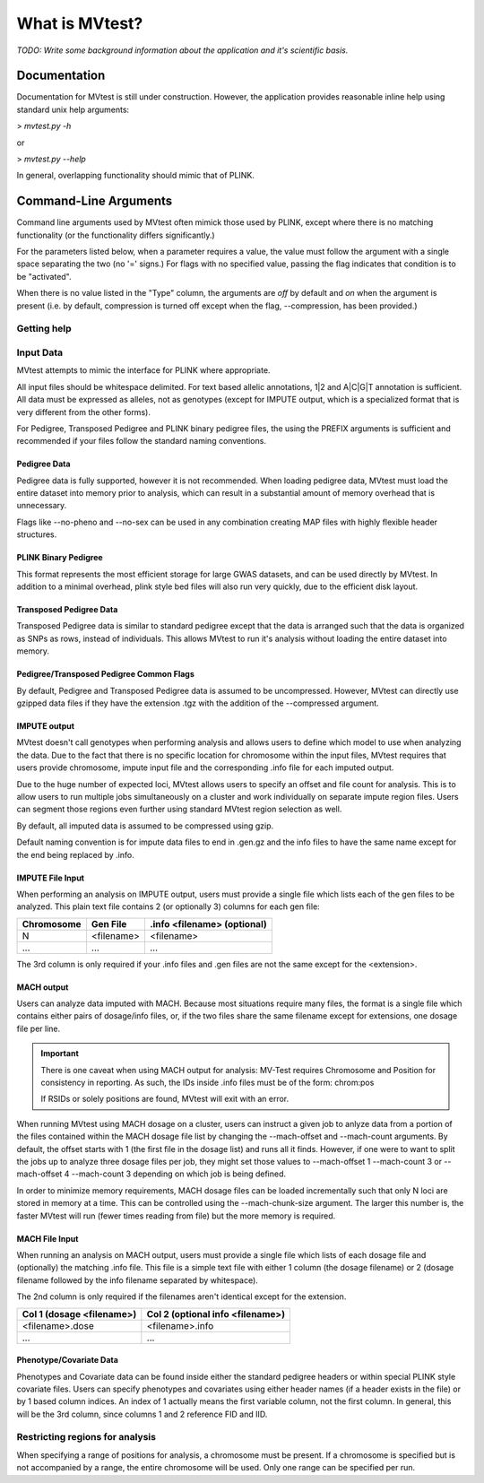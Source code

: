 What is MVtest?
===============

*TODO: Write some background information about the application and it's
scientific basis.*

Documentation
+++++++++++++
Documentation for MVtest is still under construction. However, the application
provides reasonable inline help using standard unix help arguments:

> `mvtest.py -h`

or

> `mvtest.py --help`

In general, overlapping functionality should mimic that of PLINK.

Command-Line Arguments
++++++++++++++++++++++
Command line arguments used by MVtest often mimick those used by PLINK, except
where there is no matching functionality (or the functionality differs
significantly.)

For the parameters listed below, when a parameter requires a value, the value
must follow the argument with a single space separating the two (no '=' signs.)
For flags with no specified value, passing the flag indicates that condition
is to be "activated".

When there is no value listed in the "Type" column, the arguments are *off* by
default and *on* when the argument is present (i.e. by default, compression
is turned off except when the flag, --compression, has been provided.)

Getting help
------------

.. option:: -h, --help

    Show this help message and exit.

.. option:: -v

    Print version number

.. raw:: latex

    \newpage

Input Data
----------
MVtest attempts to mimic the interface for PLINK where appropriate.

All input files should be whitespace delimited. For text based allelic
annotations, 1|2 and A|C|G|T annotation is sufficient. All data must be
expressed as alleles, not as genotypes (except for IMPUTE output, which is a
specialized format that is very different from the other forms).

For Pedigree, Transposed Pedigree and PLINK binary pedigree files, the using
the PREFIX arguments is sufficient and recommended if your files follow the
standard naming conventions.

Pedigree Data
^^^^^^^^^^^^^
Pedigree data is fully supported, however it is not recommended. When loading
pedigree data, MVtest must load the entire dataset into memory prior to
analysis, which can result in a substantial amount of memory overhead that is
unnecessary.

Flags like --no-pheno and --no-sex can be used in any combination creating
MAP files with highly flexible header structures.

.. option:: --file <prefix>

    (filename prefix)
    Prefix for .ped and .map files

.. option:: --ped <filename>

    PLINK compatible .ped file

.. option:: --map <filename>

    PLink compatible .map file

.. option:: --map3

    Map file has only 3 columns

.. option:: --no-sex

    Pedigree file doesn't have column 5 (sex)

.. option:: --no-parents

    Pedigree file doesn't have columns 3 and 4 (parents)

.. option:: --no-fid

    Pedgiree file doesn't have column 1 (family ID)

.. option:: --no-pheno

    Pedigree file doesn't have column 6 (phenotype)

.. option:: --liability

    Pedigree file has column 7 (liability)

.. raw:: latex

    \newpage

PLINK Binary Pedigree
^^^^^^^^^^^^^^^^^^^^^
This format represents the most efficient storage for large GWAS datasets,
and can be used directly by MVtest. In addition to a minimal overhead, plink
style bed files will also run very quickly, due to the efficient disk layout.

.. option:: --bfile <prefix>

    (filename prefix)
    <prefix> for .bed, .bim and .fam files

.. option:: --bed <filename>

    Binary Ped file(.bed)

.. option:: --bim <filename>

    Binary Ped marker file (.bim)

.. option:: --fam <filename>

    Binary Ped family file (.fam)



Transposed Pedigree Data
^^^^^^^^^^^^^^^^^^^^^^^^
Transposed Pedigree data is similar to standard pedigree except that the data
is arranged such that the data is organized as SNPs as rows, instead of
individuals. This allows MVtest to run it's analysis without loading the
entire dataset into memory.

.. option:: --tfile <prefix>

    Prefix for .tped and .tfam files

.. option:: --tped <filename>

    Transposed Pedigre file (.tped)

.. option:: --tfam <filename>

    Transposed Pedigree Family file (.tfam)

Pedigree/Transposed Pedigree Common Flags
^^^^^^^^^^^^^^^^^^^^^^^^^^^^^^^^^^^^^^^^^
By default, Pedigree and Transposed Pedigree data is assumed to be uncompressed.
However, MVtest can directly use gzipped data files if they have the extension
.tgz with the addition of the --compressed argument.

.. option:: --compressed

    Indicate that ped/tped files have been compressed with gzip and are named
    with extensions such as .ped.tgz and .tped.tgz

.. raw:: latex

    \newpage

IMPUTE output
^^^^^^^^^^^^^
MVtest doesn't call genotypes when performing analysis and allows users to
define which model to use when analyzing the data. Due to the fact that there
is no specific location for chromosome within the input files, MVtest requires
that users provide chromosome, impute input file and the corresponding .info
file for each imputed output.

Due to the huge number of expected loci, MVtest allows users to specify an
offset and file count for analysis. This is to allow users to run multiple
jobs simultaneously on a cluster and work individually on separate impute
region files. Users can segment those regions even further using standard
MVtest region selection as well.

By default, all imputed data is assumed to be compressed using gzip.

Default naming convention is for impute data files to end in .gen.gz and
the info files to have the same name except for the end being replaced
by .info.

.. option:: --impute <filename>

    File containing list of impute output for analysis

.. option:: --impute-fam <filename>

    File containing family details for impute data

.. option:: --impute-offset <integer>

    Impute file index (1 based) to begin analysis

.. option:: --impute-count <integer>

    Number of impute files to process (for this node). Defaults to all remaining.

.. option:: --impute-uncompressed

    Indicate that the impute input is not gzipped, but plain text

.. option:: --impute-encoding

    (additive,dominant or recessive)

    Genetic model to be used when analyzing imputed data.

.. option:: --impute-info-ext <extension>

    Portion of filename denotes info filename

.. option:: --impute-gen-ext <extension>

    Portion of filename that denotes gen file

.. option:: --impute-info-thresh <float>

    Threshold for filtering imputed SNPs with poor 'info' values

IMPUTE File Input
^^^^^^^^^^^^^^^^^
When performing an analysis on IMPUTE output, users must provide a single file
which lists each of the gen files to be analyzed. This plain text file contains
2 (or optionally 3) columns for each gen file:


.. tabularcolumns:: |p{5cm}|p{5cm}|p{5cm}|
================  ==============  ===============================
 **Chromosome**    **Gen File**    **.info <filename> (optional)**
================  ==============  ===============================
  N                <filename>         <filename>
  ...              ...              ...
================  ==============  ===============================

The 3rd column is only required if your .info files and .gen files are not
the same except for the <extension>.

.. raw:: latex

    \newpage

MACH output
^^^^^^^^^^^
Users can analyze data imputed with MACH. Because most situations require
many files, the format is a single file which contains either pairs of
dosage/info files, or, if the two files share the same filename except for
extensions, one dosage file per line.

.. important::

    There is one caveat when using MACH output for analysis: MV-Test requires
    Chromosome and Position for consistency in reporting. As such, the IDs inside
    .info files must be of the form: chrom:pos

    If RSIDs or solely positions are found, MVtest will exit with an error.

When running MVtest using MACH dosage on a cluster, users can instruct a given
job to anlyze data from a portion of the files contained within the MACH
dosage file list by changing the --mach-offset and --mach-count arguments. By
default, the offset starts with 1 (the first file in the dosage list) and runs
all it finds. However, if one were to want to split the jobs up to analyze
three dosage files per job, they might set those values to --mach-offset 1
--mach-count 3 or --mach-offset 4 --mach-count 3 depending on which job
is being defined.

In order to minimize memory requirements, MACH dosage files can be loaded
incrementally such that only N loci are stored in memory at a time. This can
be controlled using the --mach-chunk-size argument. The larger this number is,
the faster MVtest will run (fewer times reading from file) but the more
memory is required.

.. option:: --mach <filename>

    File containing list of dosages, one per line. Optionally, lines may
    contain the info names as well (separated by whitespace) if the two
    <filename>s do not share a common base name.

.. option:: --mach-offset <integer>

    Index into the MACH file to begin analyzing

.. option:: --mach-count <integer>

    Number of dosage files to analyze

.. option:: --mach-uncompressed

    By default, MACH input is expected to be gzip compressed. If data is plain
    text, add this flag

.. option:: --mach-chunk-size <integer>

    Due to the individual orientation of the data, large dosage files are parsed
    in chunks in order to minimize excessive memory during loading

.. option:: --mach-info-ext <extension>

    Indicate the <extension> used by the mach info files

.. option:: --mach-dose-ext <extension>

    Indicate the <extension> used by the mach dosage files

.. option:: --mach-min-rsquared <float>

    Indicate the minimum threshold for the rsqured value from the .info files
    required for analysis.

MACH File Input
^^^^^^^^^^^^^^^
When running an analysis on MACH output, users must provide a single file which
lists of each dosage file and (optionally) the matching .info file. This file
is a simple text file with either 1 column (the dosage filename) or 2 (dosage
filename followed by the info filename separated by whitespace).

The 2nd column is only required if the filenames aren't identical except for
the extension.

.. tabularcolumns:: |p{6cm}|p{9cm}|
==============================  ==================================
**Col 1 (dosage <filename>)**     **Col 2 (optional info <filename>)**
==============================  ==================================
  <filename>.dose                   <filename>.info
  ...                             ...
==============================  ==================================

Phenotype/Covariate Data
^^^^^^^^^^^^^^^^^^^^^^^^
Phenotypes and Covariate data can be found inside either the standard pedigree
headers or within special PLINK style covariate files. Users can specify
phenotypes and covariates using either header names (if a header exists in
the file) or by 1 based column indices. An index of 1 actually means the
first variable column, not the first column. In general, this will be the
3rd column, since columns 1 and 2 reference FID and IID.

.. option:: --pheno <filename>

    File containing phenotypes. Unless --all-pheno is present, user must
    provide either index(s) or label(s) of the phenotypes to be analyzed.

.. option:: --mphenos LIST

    Column number(s) for phenotype to be analyzed if number of columns > 1.
    Comma separated list if more than one is to be used.

.. option:: --pheno-names LIST

    Name for phenotype(s) to be analyzed (must be in --pheno file). Comma
    separated list if more than one is to be used.

.. option:: --covar <filename>

    File containing covariates

.. option:: --covar-numbers LIST

    Comma-separated list of covariate indices

.. option:: --covar-names LIST

    Comma-separated list of covariate names

.. option:: --sex

    Use sex from the pedigree file as a covariate

.. option:: --missing-phenotype CHAR

    Encoding for missing phenotypes as can be found in the data.

.. option:: --all-pheno

    When present, mv-test will run each phenotypes found inside the phenotype
    file.

.. raw:: latex

    \newpage

Restricting regions for analysis
--------------------------------
When specifying a range of positions for analysis, a chromosome must be present.
If a chromosome is specified but is not accompanied by a range, the entire
chromosome will be used. Only one range can be specified per run.

.. option:: --snps LIST

    Comma-delimited list of SNP(s): rs1,rs2,rs3-rs6

.. option:: --chr <integer>

    Select Chromosome. If not selected, all chromosomes are to be analyzed.

.. option:: --from-bp <integer>

    SNP range start

.. option:: --to-bp <integer>

    SNP range end

.. option:: --from-kb <integer>

    SNP range start

.. option:: --to-kb <integer>

    SNP range end

.. option:: --from-mb <integer>

    SNP range start

.. option:: --to-mb <integer>

    SNP range end

.. option:: --exclude LIST

    Comma-delimited list of rsids to be excluded

.. option:: --remove LIST

    Comma-delimited list of individuals to be removed from analysis. This must

    be in the form of family_id:individual_id

.. option:: --maf <float>

    Minimum MAF allowed for analysis

.. option:: --max-maf <float>

    MAX MAF allowed for analysis

.. option:: --geno <integer>

    MAX per-SNP missing for analysis

.. option:: --mind <integer>

    MAX per-person missing

.. option:: --verbose

    Output additional data details in final report